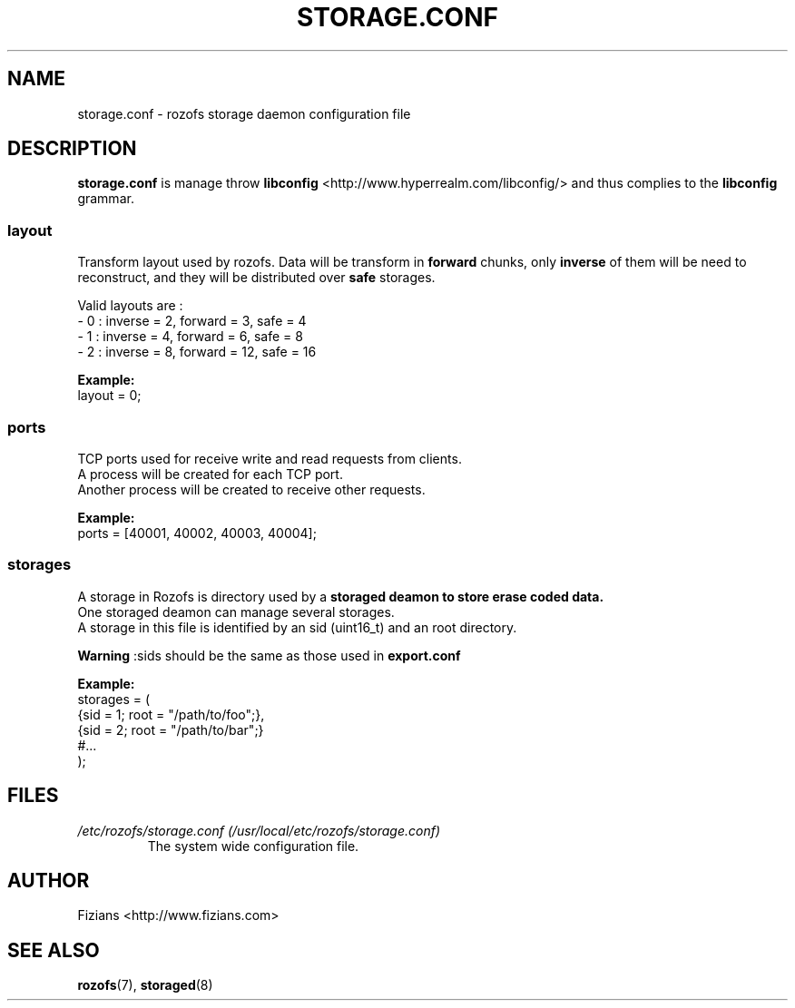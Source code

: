 .\" Process this file with
.\" groff -man -Tascii storage.conf.5
.\"
.TH STORAGE.CONF 5 "OCTOBER 2012" Rozofs "User Manuals"
.SH NAME
storage.conf \- rozofs storage daemon configuration file
.SH DESCRIPTION
.B storage.conf
is manage throw 
.B libconfig
<http://www.hyperrealm.com/libconfig/> and thus complies to the
.B libconfig
grammar.

.SS layout
Transform layout used by rozofs. Data will be transform in 
.B forward
chunks, only 
.B inverse 
of them will be need to reconstruct, and they will be distributed over 
.B safe
storages.
  
Valid layouts are :
   - 0 : inverse = 2, forward = 3, safe = 4
   - 1 : inverse = 4, forward = 6, safe = 8
   - 2 : inverse = 8, forward = 12, safe = 16

.B Example:
 layout = 0;  

.SS ports

 TCP ports used for receive write and read requests from clients.
 A process will be created for each TCP port.
 Another process will be created to receive other requests.
 
.B Example:
 ports = [40001, 40002, 40003, 40004];  

.SS storages
 A storage in Rozofs is directory used by a 
.B storaged deamon to store erase coded data.
 One storaged deamon can manage several storages.
 A storage in this file is identified by an sid (uint16_t) and an root directory. 

.B Warning
:sids should be the same as those used in 
.B export.conf

.B Example:
 storages = (
    {sid = 1; root = "/path/to/foo";},
    {sid = 2; root = "/path/to/bar";}
    #...
 );

.SH FILES
.I /etc/rozofs/storage.conf (/usr/local/etc/rozofs/storage.conf)
.RS
The system wide configuration file.
.\".SH ENVIRONMENT
.\".SH DIAGNOSTICS
.\".SH BUGS
.SH AUTHOR
Fizians <http://www.fizians.com>
.SH "SEE ALSO"
.BR rozofs (7),
.BR storaged (8)

